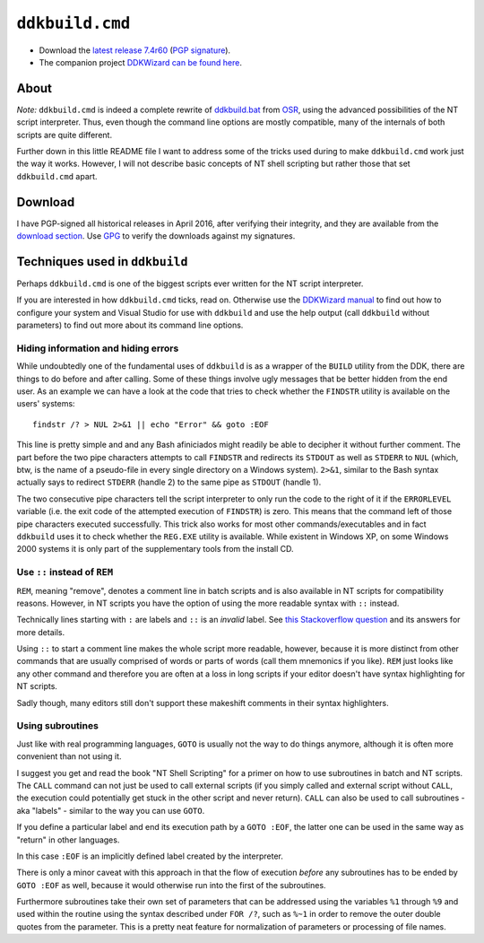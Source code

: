 ==================
 ``ddkbuild.cmd``
==================

* Download the `latest release 7.4r60`_ (`PGP signature`_).
* The companion project `DDKWizard can be found here`_.

About
-----
*Note:* ``ddkbuild.cmd`` is indeed a complete rewrite of ddkbuild.bat_ from OSR_,
using the advanced possibilities of the NT script interpreter. Thus, even though
the command line options are mostly compatible, many of the internals of both
scripts are quite different.

Further down in this little README file I want to address some of the tricks
used during to make ``ddkbuild.cmd`` work just the way it works. However, I will
not describe basic concepts of NT shell scripting but rather those that set
``ddkbuild.cmd`` apart.

Download
--------
I have PGP-signed all historical releases in April 2016, after verifying their
integrity, and they are available from the `download section`_. Use GPG_ to
verify the downloads against my signatures.

Techniques used in ``ddkbuild``
-------------------------------
Perhaps ``ddkbuild.cmd`` is one of the biggest scripts ever written for the NT
script interpreter.

If you are interested in how ``ddkbuild.cmd`` ticks, read on. Otherwise use the
`DDKWizard manual`_ to find out how to configure your system and Visual Studio
for use with ``ddkbuild`` and use the help output (call ``ddkbuild`` without
parameters) to find out more about its command line options.

Hiding information and hiding errors
~~~~~~~~~~~~~~~~~~~~~~~~~~~~~~~~~~~~
While undoubtedly one of the fundamental uses of ``ddkbuild`` is as a wrapper of
the ``BUILD`` utility from the DDK, there are things to do before and after
calling. Some of these things involve ugly messages that be better hidden from
the end user.
As an example we can have a look at the code that tries to check whether the
``FINDSTR`` utility is available on the users' systems::

   findstr /? > NUL 2>&1 || echo "Error" && goto :EOF

This line is pretty simple and and any Bash afiniciados might readily be able to
decipher it without further comment. The part before the two pipe characters
attempts to call ``FINDSTR`` and redirects its ``STDOUT`` as well as ``STDERR``
to ``NUL`` (which, btw, is the name of a pseudo-file in every single directory
on a Windows system). ``2>&1``, similar to the Bash syntax actually says to
redirect ``STDERR`` (handle 2) to the same pipe as ``STDOUT`` (handle 1).

The two consecutive pipe characters tell the script interpreter to only run the
code to the right of it if the ``ERRORLEVEL`` variable (i.e. the exit code of
the attempted execution of ``FINDSTR``) is zero. This means that the command
left of those pipe characters executed successfully. This trick also works for
most other commands/executables and in fact ``ddkbuild`` uses it to check
whether the ``REG.EXE`` utility is available. While existent in Windows XP, on
some Windows 2000 systems it is only part of the supplementary tools from the
install CD.

Use ``::`` instead of ``REM``
~~~~~~~~~~~~~~~~~~~~~~~~~~~~~

``REM``, meaning "remove", denotes a comment line in batch scripts and is also
available in NT scripts for compatibility reasons. However, in NT scripts you
have the option of using the more readable syntax with ``::`` instead.

Technically lines starting with ``:`` are labels and ``::`` is an *invalid*
label. See `this Stackoverflow question`_ and its answers for more details.

Using ``::`` to start a comment line makes the whole script more readable,
however, because it is more distinct from other commands that are usually
comprised of words or parts of words (call them mnemonics if you like). ``REM``
just looks like any other command and therefore you are often at a loss in long
scripts if your editor doesn't have syntax highlighting for NT scripts.

Sadly though, many editors still don't support these makeshift comments in their
syntax highlighters.

Using subroutines
~~~~~~~~~~~~~~~~~
Just like with real programming languages, ``GOTO`` is usually  not the way to
do things anymore, although it is often more convenient than not using it.

I suggest you get and read the book "NT Shell Scripting" for a primer on how to
use subroutines in batch and NT scripts. The ``CALL`` command can not just be
used to call external scripts (if you simply called and external script without
``CALL``, the execution could potentially get stuck in the other script and
never return). ``CALL`` can also be used to call subroutines - aka "labels" -
similar to the way you can use ``GOTO``.

If you define a particular label and end its execution path by a ``GOTO :EOF``,
the latter one can be used in the same way as "return" in other languages.

In this case ``:EOF`` is an implicitly defined label created by the interpreter.

There is only a minor caveat with this approach in that the flow of execution
*before* any subroutines has to be ended by ``GOTO :EOF`` as well, because it
would otherwise run into the first of the subroutines.

Furthermore subroutines take their own set of parameters that can be addressed
using the variables ``%1`` through ``%9`` and used within the routine using the
syntax described under ``FOR /?``, such as ``%~1`` in order to remove the outer
double quotes from the parameter. This is a pretty neat feature for
normalization of parameters or processing of file names.

.. _latest release 7.4r60: https://bitbucket.org/assarbad/ddkbuild/downloads/ddkbuild_v74r60.zip
.. _PGP signature: https://bitbucket.org/assarbad/ddkbuild/downloads/ddkbuild_v74r60.zip.asc
.. _DDKWizard can be found here: https://bitbucket.org/assarbad/ddkwizard
.. _ddkbuild.bat: http://www.osronline.com/article.cfm?article=43
.. _OSR: http://osronline.com
.. _download section: https://bitbucket.org/assarbad/ddkwizard/downloads
.. _GPG: https://www.gpg4win.org/index.html
.. _DDKWizard manual: https://bitbucket.org/assarbad/ddkwizard/downloads/DDKWizard_Help.pdf
.. _this Stackoverflow question: http://stackoverflow.com/a/16632555
